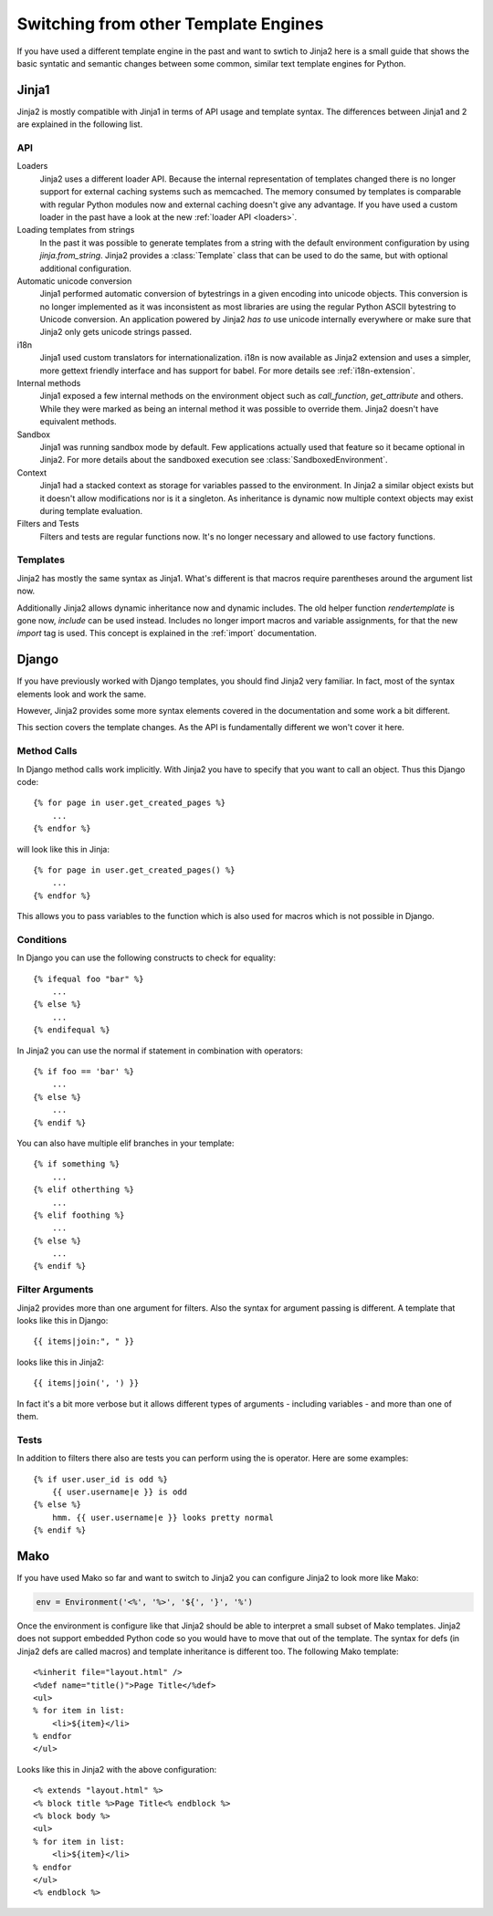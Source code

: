 Switching from other Template Engines
=====================================

.. highlight:: html+jinja

If you have used a different template engine in the past and want to swtich
to Jinja2 here is a small guide that shows the basic syntatic and semantic
changes between some common, similar text template engines for Python.

Jinja1
------

Jinja2 is mostly compatible with Jinja1 in terms of API usage and template
syntax.  The differences between Jinja1 and 2 are explained in the following
list.

API
~~~

Loaders
    Jinja2 uses a different loader API.  Because the internal representation
    of templates changed there is no longer support for external caching
    systems such as memcached.  The memory consumed by templates is comparable
    with regular Python modules now and external caching doesn't give any
    advantage.  If you have used a custom loader in the past have a look at
    the new :ref:`loader API <loaders>`.

Loading templates from strings
    In the past it was possible to generate templates from a string with the
    default environment configuration by using `jinja.from_string`.  Jinja2
    provides a :class:`Template` class that can be used to do the same, but
    with optional additional configuration.

Automatic unicode conversion
    Jinja1 performed automatic conversion of bytestrings in a given encoding
    into unicode objects.  This conversion is no longer implemented as it
    was inconsistent as most libraries are using the regular Python ASCII
    bytestring to Unicode conversion.  An application powered by Jinja2
    *has to* use unicode internally everywhere or make sure that Jinja2 only
    gets unicode strings passed.

i18n
    Jinja1 used custom translators for internationalization.  i18n is now
    available as Jinja2 extension and uses a simpler, more gettext friendly
    interface and has support for babel.  For more details see
    :ref:`i18n-extension`.

Internal methods
    Jinja1 exposed a few internal methods on the environment object such
    as `call_function`, `get_attribute` and others.  While they were marked
    as being an internal method it was possible to override them.  Jinja2
    doesn't have equivalent methods.

Sandbox
    Jinja1 was running sandbox mode by default.  Few applications actually
    used that feature so it became optional in Jinja2.  For more details
    about the sandboxed execution see :class:`SandboxedEnvironment`.

Context
    Jinja1 had a stacked context as storage for variables passed to the
    environment.  In Jinja2 a similar object exists but it doesn't allow
    modifications nor is it a singleton.  As inheritance is dynamic now
    multiple context objects may exist during template evaluation.

Filters and Tests
    Filters and tests are regular functions now.  It's no longer necessary
    and allowed to use factory functions.


Templates
~~~~~~~~~

Jinja2 has mostly the same syntax as Jinja1.  What's different is that
macros require parentheses around the argument list now.

Additionally Jinja2 allows dynamic inheritance now and dynamic includes.
The old helper function `rendertemplate` is gone now, `include` can be used
instead.  Includes no longer import macros and variable assignments, for
that the new `import` tag is used.  This concept is explained in the
:ref:`import` documentation.


Django
------

If you have previously worked with Django templates, you should find
Jinja2 very familiar.  In fact, most of the syntax elements look and
work the same.

However, Jinja2 provides some more syntax elements covered in the
documentation and some work a bit different.

This section covers the template changes.  As the API is fundamentally
different we won't cover it here.

Method Calls
~~~~~~~~~~~~

In Django method calls work implicitly.  With Jinja2 you have to specify that
you want to call an object.  Thus this Django code::

    {% for page in user.get_created_pages %}
        ...
    {% endfor %}
    
will look like this in Jinja::

    {% for page in user.get_created_pages() %}
        ...
    {% endfor %}

This allows you to pass variables to the function which is also used for macros
which is not possible in Django.

Conditions
~~~~~~~~~~

In Django you can use the following constructs to check for equality::

    {% ifequal foo "bar" %}
        ...
    {% else %}
        ...
    {% endifequal %}

In Jinja2 you can use the normal if statement in combination with operators::

    {% if foo == 'bar' %}
        ...
    {% else %}
        ...
    {% endif %}

You can also have multiple elif branches in your template::

    {% if something %}
        ...
    {% elif otherthing %}
        ...
    {% elif foothing %}
        ...
    {% else %}
        ...
    {% endif %}

Filter Arguments
~~~~~~~~~~~~~~~~

Jinja2 provides more than one argument for filters.  Also the syntax for
argument passing is different.  A template that looks like this in Django::

    {{ items|join:", " }}

looks like this in Jinja2::

    {{ items|join(', ') }}

In fact it's a bit more verbose but it allows different types of arguments -
including variables - and more than one of them.

Tests
~~~~~

In addition to filters there also are tests you can perform using the is
operator.  Here are some examples::

    {% if user.user_id is odd %}
        {{ user.username|e }} is odd
    {% else %}
        hmm. {{ user.username|e }} looks pretty normal
    {% endif %}


Mako
----

.. highlight:: html+mako

If you have used Mako so far and want to switch to Jinja2 you can configure
Jinja2 to look more like Mako:

.. sourcecode:: python

    env = Environment('<%', '%>', '${', '}', '%')

Once the environment is configure like that Jinja2 should be able to interpret
a small subset of Mako templates.  Jinja2 does not support embedded Python code
so you would have to move that out of the template.  The syntax for defs (in
Jinja2 defs are called macros) and template inheritance is different too.  The
following Mako template::

    <%inherit file="layout.html" />
    <%def name="title()">Page Title</%def>
    <ul>
    % for item in list:
        <li>${item}</li>
    % endfor
    </ul>

Looks like this in Jinja2 with the above configuration::

    <% extends "layout.html" %>
    <% block title %>Page Title<% endblock %>
    <% block body %>
    <ul>
    % for item in list:
        <li>${item}</li>
    % endfor
    </ul>
    <% endblock %>
